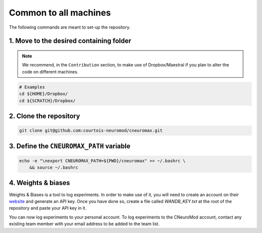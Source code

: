 Common to all machines
======================

The following commands are meant to set-up the repository.

1. Move to the desired containing folder
----------------------------------------

.. note::

    We recommend, in the ``Contribution`` section, to make use of
    Dropbox/Maestral if you plan to alter the code on different machines.

.. code-block:: bash

    # Examples
    cd ${HOME}/Dropbox/
    cd ${SCRATCH}/Dropbox/

2. Clone the repository
-----------------------

.. code-block:: bash

    git clone git@github.com:courtois-neuromod/cneuromax.git


3. Define the ``CNEUROMAX_PATH`` variable
-----------------------------------------

.. code-block:: bash

    echo -e "\nexport CNEUROMAX_PATH=${PWD}/cneuromax" >> ~/.bashrc \
        && source ~/.bashrc

4. Weights & biases
-------------------

Weights & Biases is a tool to log experiments. In order to make use of it, you
will need to create an account on their `website <https://www.wandb.com/>`_ and
generate an API key. Once you have done so, create a file called
`WANDB_KEY.txt` at the root of the repository and paste your API key in it.

You can now log experiments to your personal account. To log experiments to the
CNeuroMod account, contact any existing team member with your email address to
be added to the team list.
